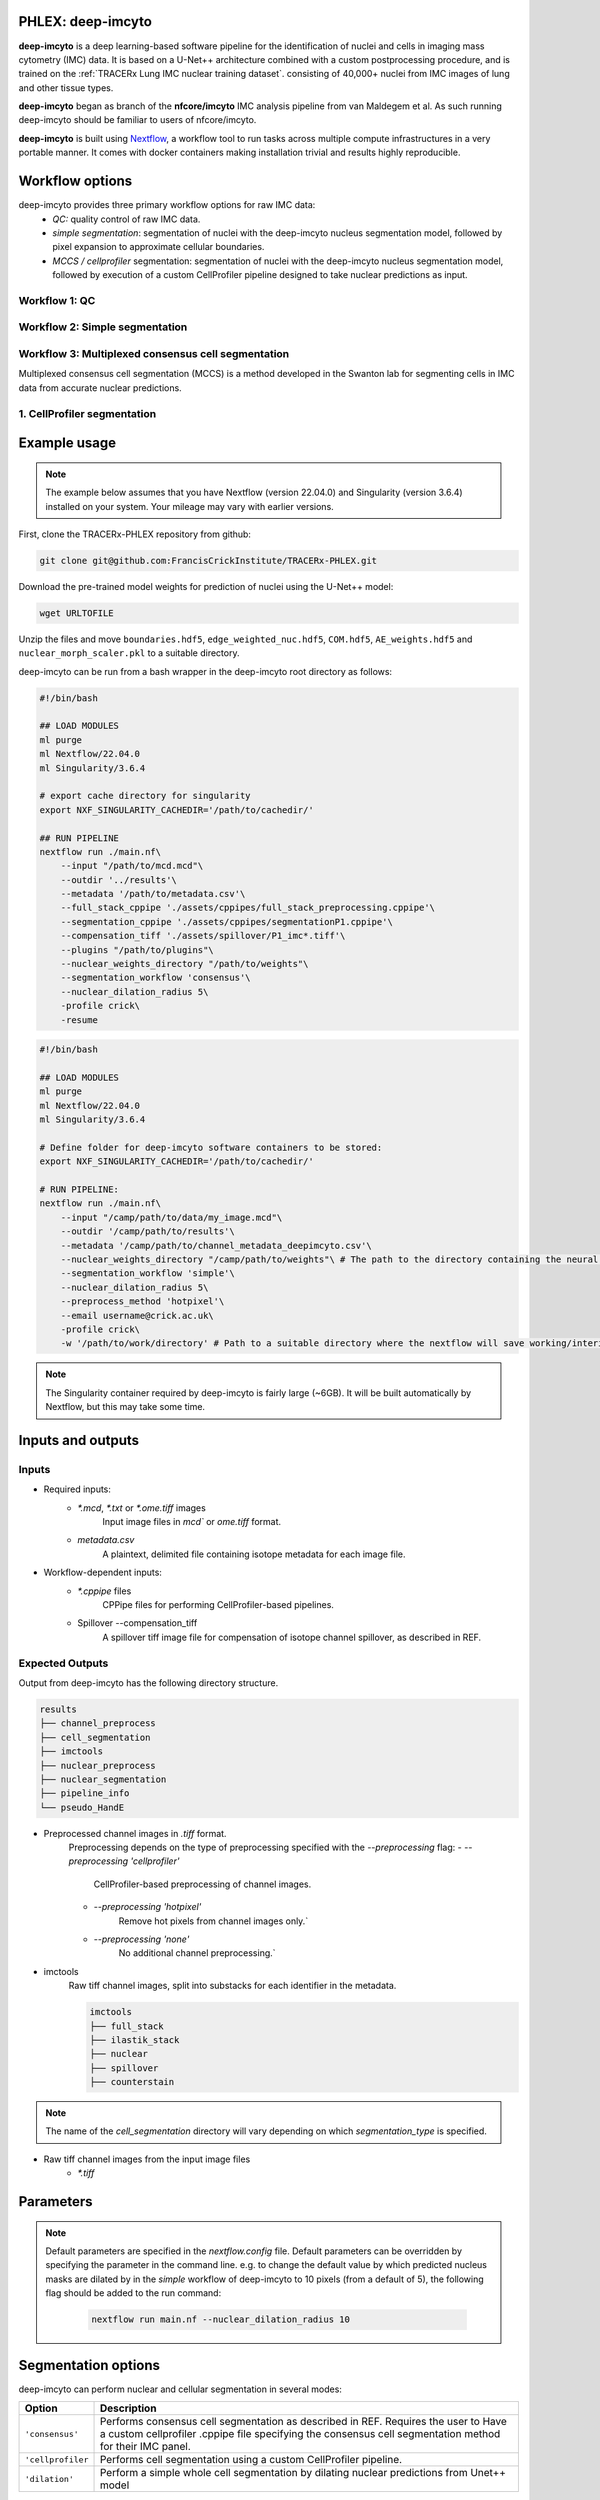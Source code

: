 .. _imcyto_anchor:

PHLEX: deep-imcyto
=============================

**deep-imcyto** is a deep learning-based software pipeline for the identification of nuclei and cells in imaging mass cytometry (IMC) data. 
It is based on a U-Net++ architecture combined with a custom postprocessing procedure, and is trained on the :ref:`TRACERx Lung IMC nuclear training dataset`. consisting of 40,000+ nuclei from IMC images of lung and other tissue types. 

**deep-imcyto** began as branch of the **nfcore/imcyto** IMC analysis pipeline from van Maldegem et al. As such running deep-imcyto should be familiar to users of nfcore/imcyto.

**deep-imcyto** is built using `Nextflow <https://www.nextflow.io>`_, a workflow tool to run tasks across multiple compute infrastructures in a very portable manner. 
It comes with docker containers making installation trivial and results highly reproducible.

Workflow options
================
deep-imcyto provides three primary workflow options for raw IMC data:
    -  *QC:* quality control of raw IMC data.
    -  *simple segmentation*: segmentation of nuclei with the deep-imcyto nucleus segmentation model, followed by pixel expansion to approximate cellular boundaries.
    -  *MCCS / cellprofiler* segmentation: segmentation of nuclei with the deep-imcyto nucleus segmentation model, followed by execution of a custom CellProfiler pipeline designed to take nuclear predictions as input.

Workflow 1: QC
--------------

Workflow 2: Simple segmentation
-------------------------------

Workflow 3: Multiplexed consensus cell segmentation
---------------------------------------------------
Multiplexed consensus cell segmentation (MCCS) is a method developed in the Swanton lab for segmenting cells in IMC data from accurate nuclear predictions.

1. CellProfiler segmentation
-----------------------------

Example usage
=============
.. note::

    The example below assumes that you have Nextflow (version 22.04.0) and Singularity (version 3.6.4) installed on your system. Your mileage may vary with earlier versions.

First, clone the TRACERx-PHLEX repository from github:

.. code-block:: bash

    git clone git@github.com:FrancisCrickInstitute/TRACERx-PHLEX.git

Download the pre-trained model weights for prediction of nuclei using the U-Net++ model:

.. code-block:: bash

    wget URLTOFILE

Unzip the files and move ``boundaries.hdf5``, ``edge_weighted_nuc.hdf5``, ``COM.hdf5``, ``AE_weights.hdf5`` and ``nuclear_morph_scaler.pkl`` to a suitable directory.

deep-imcyto can be run from a bash wrapper in the deep-imcyto root directory as follows:

.. code-block:: bash

    #!/bin/bash

    ## LOAD MODULES
    ml purge
    ml Nextflow/22.04.0
    ml Singularity/3.6.4

    # export cache directory for singularity
    export NXF_SINGULARITY_CACHEDIR='/path/to/cachedir/'

    ## RUN PIPELINE
    nextflow run ./main.nf\
        --input "/path/to/mcd.mcd"\
        --outdir '../results'\
        --metadata '/path/to/metadata.csv'\
        --full_stack_cppipe './assets/cppipes/full_stack_preprocessing.cppipe'\
        --segmentation_cppipe './assets/cppipes/segmentationP1.cppipe'\
        --compensation_tiff './assets/spillover/P1_imc*.tiff'\
        --plugins "/path/to/plugins"\
        --nuclear_weights_directory "/path/to/weights"\
        --segmentation_workflow 'consensus'\
        --nuclear_dilation_radius 5\
        -profile crick\
        -resume

.. code-block:: bash

    #!/bin/bash

    ## LOAD MODULES
    ml purge
    ml Nextflow/22.04.0
    ml Singularity/3.6.4

    # Define folder for deep-imcyto software containers to be stored:
    export NXF_SINGULARITY_CACHEDIR='/path/to/cachedir/'

    # RUN PIPELINE:
    nextflow run ./main.nf\
        --input "/camp/path/to/data/my_image.mcd"\
        --outdir '/camp/path/to/results'\
        --metadata '/camp/path/to/channel_metadata_deepimcyto.csv'\
        --nuclear_weights_directory "/camp/path/to/weights"\ # The path to the directory containing the neural network weights.
        --segmentation_workflow 'simple'\
        --nuclear_dilation_radius 5\
        --preprocess_method 'hotpixel'\
        --email username@crick.ac.uk\
        -profile crick\
        -w '/path/to/work/directory' # Path to a suitable directory where the nextflow will save working/interim files e.g. lab scratch directory.


.. note::

    The Singularity container required by deep-imcyto is fairly large (~6GB). It will be built automatically by Nextflow, but this may take some time.

.. tip::



Inputs and outputs
==================
Inputs
-------
- Required inputs:
    - `*.mcd`, `*.txt` or `*.ome.tiff` images
        Input image files in `mcd`` or `ome.tiff` format.
    - `metadata.csv`
        A plaintext, delimited file containing isotope metadata for each image file.
- Workflow-dependent inputs:
    - `*.cppipe` files
        CPPipe files for performing CellProfiler-based pipelines.
    - Spillover --compensation_tiff
        A spillover tiff image file for compensation of isotope channel spillover, as described in REF.

Expected Outputs
-------

Output from deep-imcyto has the following directory structure.

.. code-block:: bash

   results
   ├── channel_preprocess
   ├── cell_segmentation
   ├── imctools          
   ├── nuclear_preprocess        
   ├── nuclear_segmentation
   ├── pipeline_info
   └── pseudo_HandE

- Preprocessed channel images in `.tiff` format.
    Preprocessing depends on the type of preprocessing specified with the `--preprocessing` flag:
    - `--preprocessing 'cellprofiler'`
        CellProfiler-based preprocessing of channel images.
    - `--preprocessing 'hotpixel'`
        Remove hot pixels from channel images only.`
    - `--preprocessing 'none'`
        No additional channel preprocessing.`
- imctools
    Raw tiff channel images, split into substacks for each identifier in the metadata.
    
    .. code-block:: bash

        imctools
        ├── full_stack
        ├── ilastik_stack
        ├── nuclear          
        ├── spillover        
        ├── counterstain

.. note::

    The name of the `cell_segmentation` directory will vary depending on which `segmentation_type` is specified.

- Raw tiff channel images from the input image files
    - `*.tiff`



    
Parameters
============

.. note::

    Default parameters are specified in the `nextflow.config` file. Default parameters can be overridden by specifying the parameter in the command line. e.g. to change the default 
    value by which predicted nucleus masks are dilated by in the `simple` workflow of deep-imcyto to 10 pixels (from a default of 5), the following flag should be added to the run command:

        .. code-block:: bash

            nextflow run main.nf --nuclear_dilation_radius 10



Segmentation options
====================

deep-imcyto can perform nuclear and cellular segmentation in several modes:

+--------------------------------------+--------------------------------------------------------------------------------+
| Option                               | Description                                                                    |
+======================================+================================================================================+
| ``'consensus'``                      | Performs consensus cell segmentation as described in REF. Requires the user to |
|                                      | Have a custom cellprofiler .cppipe file specifying the consensus cell          |
|                                      | segmentation method for their IMC panel.                                       | 
|                                      |                                                                                |               
+--------------------------------------+--------------------------------------------------------------------------------+
| ``'cellprofiler``                    | Performs cell segmentation using a custom CellProfiler pipeline.               |
|                                      |                                                                                |
|                                      |                                                                                | 
|                                      |                                                                                |               
+--------------------------------------+--------------------------------------------------------------------------------+
| ``'dilation'``                       | Perform a simple whole cell segmentation by dilating nuclear predictions from  |
|                                      | Unet++ model                                                                   |
+--------------------------------------+--------------------------------------------------------------------------------+



Special cases
=============

Segmentation of non-nucleated cells
-----------------------------------


Troubleshooting
===============

.. _NISD-anchor:

TRACERx Lung IMC nuclear training dataset
==========================================
